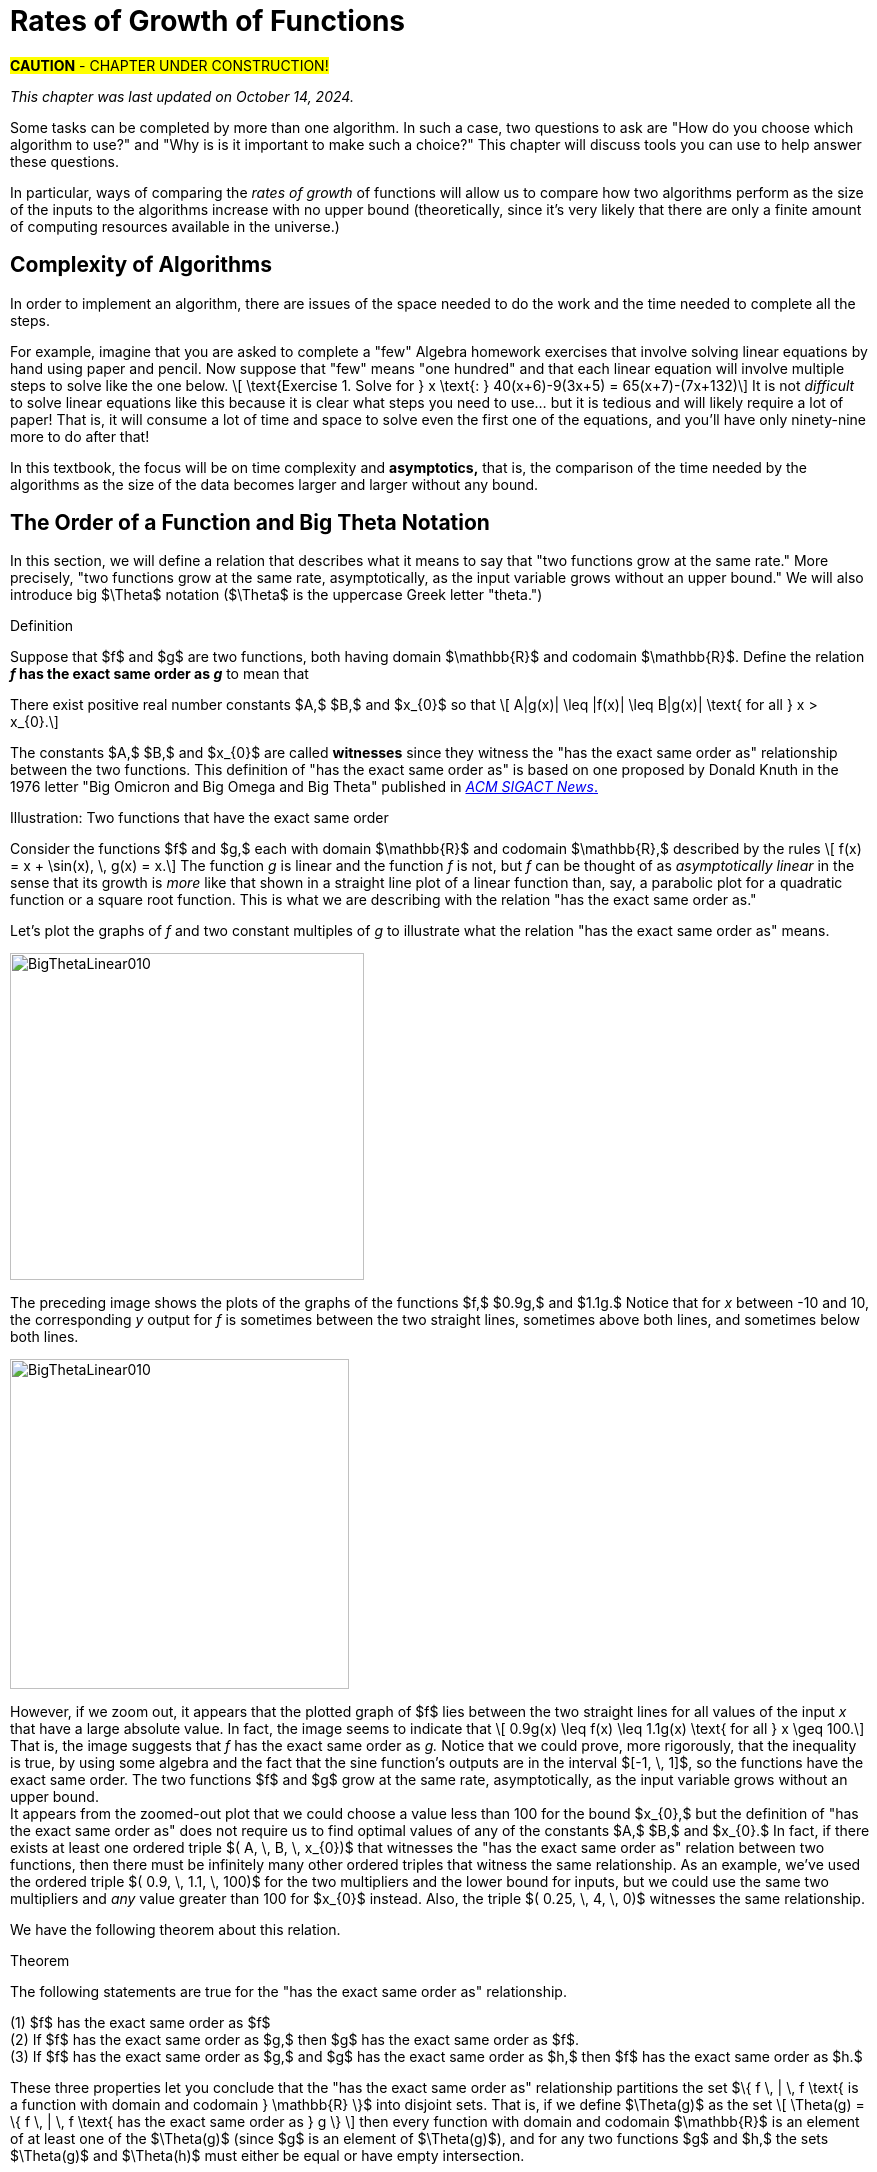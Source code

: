 = Rates of Growth of Functions
//= Growth of Functions
//= Analysis of Algorithms

#*CAUTION* - CHAPTER UNDER CONSTRUCTION!#

_This chapter was last updated on October 14, 2024._

// MKD see https://en.wikipedia.org/wiki/Big_O_notation#Matters_of_notation


// MKD start of topics
////
Definition of algorithm
example - find maximum element of a finite list
ACTIVITY: Algorithms And Functions
	Binary search, Linear search (NOTE: can require recurrence relations)
Complexity - time, space
Complexity Functions and Growth of functions
big-O notation

“Popular” functions g(n) are : 1, log n, n, n log n, n2, n3, 2n , n!
(above are listed from slowest to fastest growth)
• A problem that can be solved with polynomial worst- case complexity is called tractable.
• Problems of higher complexity are called intractable.
• Problems that no algorithm can solve are called
unsolvable. (more on this later...

Big-O rules for sums and products

Complexity examples:
	Find max difference between elements of a list (nested loops) - O(n^2)
	Find max difference between elements of a list (single loop) - O(n)

A little bit of computability theory (informal intro.)
• A decision problem is a question with a “yes” or “no” answer, depending on the values of some input parameters. Example: Given two numbers x and y, does x < y?"
• A decision problem which can be solved (or decided) by an algorithm, is called decidable, i.e. the algorithm always returns “yes” or “no”
• A decision problem is undecidable (or unsolvable) if it is impossible to construct an algorithm that leads to a “yes” or “no” answer
• The Halting Problem: Given an algorithm A and an input string I, will A ultimately halt on A or will it run on forever?
i.e. Is there a program H takes input (A,I) and returns “yes” if A halts on input I and “no” if A runs for ever on input I

Theorem: The Halting Problem is undecidable Proof (informal) by contradiction:
Assume H(A, I) existed. Let define the following algorithm K(A): input: A Output: see comment below
if (H(A,A) == “no”) return “yes”
else
for(;;){}
// if A(A) runs for ever, return “yes”
// If A(A) halts // loop forever and never return
Note: K(A) halts if and only if H(A,A) returns “no” if and only if A(A) does not halt
Now, call the algorithm K with input K, i.e. K(K) Then, K(K)halts ifandonlyifH(K,K)returns“no”
if and only if K(K) does not halt This is a contradiction!


NUMBER THEORY - Most of this should 
EITHER be its own chapter 
OR some of this can go in the Intro chapter and the rest in a "just-in-time"/refresher index:
divisibility, (factors, multiples)
prime numbers (and composite numbers)
THE DIVISION ALGORITHM (Euclid's algorithm)
relatively prime integers (?) and pairwise relatively primes
greatest common divisors, 
least common multiples, and 
	Theorem: a⋅b = gcd(a,b)⋅lcm(a,b)
modular arithmetic (a mod m as remainder in a=qm+r), congruences

Eulcidean Algorithm - program correctness via induction

FROM HAGGARD, SCHLIPF, AND WHITESIDES:
The expression "F asymptotically dominates G" is usually not written out in full. It is far more common to write "G \in O(F)."The expression "O(F)" is pronounced "big-Oh of F,"or order of F. (With abuse of notation, people sometimes write "G is O(F),"or even
"G =O(F)*" However, "O(G) = F" is never considered to be acceptable.)

////
// MKD end of topics

//MKD intends to make MANY changes to this chapter after the Spring 2024 semester.


//// 
//July 15 2024 - current plan for content
//	write a new intro
//	"Introducing Big O"
//		need to fix some images
//			replace if not sure of license
//		may want some of the material in Library Of Functions instead??
//	split into new section material determining big-O (with algebra only)
//	insert L'Hôpital rule (calculus) method
//	"Properties of Big O notation"	
//		keep what's there, maybe add a bit more
//	MKD new section on Big Theta?????
// MKD continue with complexity here:
//  The Linear Search Algorithm is O(n)
//	The Bubble Sort and Insertion Sort Algorithms are O(n2)
//	The Binary Search Algorithm is O(logn)
// MKD insert (perhaps before Linear Search is O(n)
//	Long Division is O(log n)
//	Euclidean Algorithm is O(log n) - connect to Fibonacci Numbers
////


// MKD content starts here!!


//MKD new introductory section

Some tasks can be completed by more than one algorithm. In such a case, two questions to ask are "How do you choose which algorithm to use?" and "Why is is it important to make such a choice?" This chapter will discuss tools you can use to help answer these questions. 
// MKD uncomment and replace above after Dec 20 2024
//You have seen that some tasks can be completed by more than one algorithm. Two questions to ask are "How do you choose which algorithm to use? Why is is it important to make such a choice?" This chapter will discuss tools you can use to help answer these questions. 

//In this chapter, tools for comparing algorithms that perform the same task are discussed. 
In particular, ways of comparing the _rates of growth_ of functions will allow us to compare how two algorithms perform as the size of the inputs to the algorithms increase with no upper bound (theoretically, since it's very likely that there are only a finite amount of computing resources available in the universe.)

== Complexity of Algorithms

In order to implement an algorithm, there are issues of the space needed to do the work and the time needed to complete all the steps. 

For example, imagine that you are asked to complete a "few" Algebra homework exercises that involve solving linear equations by hand using paper and pencil. Now suppose that "few" means "one hundred" and that each linear equation will involve multiple steps to solve 
//, for example, an equation 
like the one below. \[ \text{Exercise 1. Solve for } x \text{:    } 40(x+6)-9(3x+5) = 65(x+7)-(7x+132)\] 
It is not _difficult_ to solve linear equations like this because it is clear what steps you need to use... but it is tedious and will likely require a lot of paper! That is, it will consume a lot of time and space to solve even the first one of the equations, and you'll have only ninety-nine more to do after that!

In this textbook, the focus will be on time complexity and *asymptotics,* that is, the comparison of the time needed by the algorithms as the size of the data becomes larger and larger without any bound. 


== The Order of a Function and Big Theta Notation
//== The Order of a Function and Big Θ Notation

In this section, we will define a relation that describes what it means to say that "two functions grow at the same rate." More precisely, "two functions grow at the same rate, asymptotically, as the input variable grows without an upper bound." We will also introduce big $\Theta$ notation ($\Theta$ is the uppercase Greek letter "theta.")
//[small]#$\Theta$ is the uppercase Greek letter "Theta."# 


// MKD Knuth's definition is 
//	\Theta(f(n)) denotes the set of all g(n) such that there exist positive constants C, C' , and nO with Cf(n) < g(n) < C'f(n) for all n >= nO and 
// 	Θ(f(n)) can be read as as "order exactly f(n) "
// https://dl.acm.org/doi/pdf/10.1145/1008328.1008329
////
Donald E. Knuth. 1976. Big Omicron and Big Omega and Big Theta _ACM SIGACT News_ 8, 2 (April-June 1976), 18-24. DOI: https://dl.acm.org/doi/10.1145/1008328.1008329
////
// MKD could use "is of the same order as"
****
.Definition
Suppose that $f$ and $g$ are two functions, both having domain $\mathbb{R}$ and codomain $\mathbb{R}$. 
//Define the relation "has the exact same order as" on pairs of such functions as follows. 
Define the relation 
*_f_ has the exact same order as _g_* 
//means 
to mean that 
******
There exist positive real number constants $A,$ $B,$ and $x_{0}$ so that \[ A|g(x)| \leq |f(x)| \leq B|g(x)| \text{ for all } x  > x_{0}.\]  
******
The constants $A,$ $B,$ and $x_{0}$ are called *witnesses* since they witness the "has the exact same order as" relationship between the two functions. 
[small]#This definition of "has the exact same order as" is based on one proposed by Donald Knuth in the 1976 letter "Big Omicron and Big Omega and Big Theta" published in link:https://dl.acm.org/doi/10.1145/1008328.1008329[_ACM SIGACT News_.]#

******
.Illustration: Two functions that have the exact same order
--
--

Consider the functions $f$ and $g,$ each with domain $\mathbb{R}$ and codomain $\mathbb{R},$ described by the rules \[ f(x) = x + \sin(x), \, g(x) = x.\] The function _g_ is linear and the function _f_ is not, but _f_ can be thought of as _asymptotically linear_ in the sense that its growth is _more_ like that shown in a straight line plot of a linear function than, say, a parabolic plot for a quadratic function or a square root function. This is what we are describing with the relation "has the exact same order as."

Let's plot the graphs of _f_ and two constant multiples of _g_ to illustrate what the relation "has the exact same order as" means.

//image::imagesMKD/BigThetaLinear010.png[BigThetaLinear010,1180,1090,float="right",align="center"]
image::imagesMKD/BigThetaLinear010.png[BigThetaLinear010,354,327,align="center"]
The preceding image shows the plots of the graphs of the functions $f,$ $0.9g,$ and $1.1g.$ Notice that for _x_ between -10 and 10, the corresponding _y_ output for _f_ is sometimes between the two straight lines, sometimes above both lines, and sometimes below both lines.

//image::imagesMKD/BigThetaLinear300.png[BigThetaLinear010,1129,1096,float="right",align="center"]
image::imagesMKD/BigThetaLinear300.png[BigThetaLinear010,339,330,align="center"]
However, if we zoom out, it appears that the plotted graph of $f$ lies between the two straight lines for all values of the input _x_ that have a large absolute value. In fact, the image seems to indicate that \[ 0.9g(x) \leq f(x) \leq 1.1g(x) \text{ for all } x \geq 100.\] 
That is, the image suggests that _f_ has the exact same order as _g._ 
Notice that we could prove, more rigorously, that the inequality is true, by using some algebra and the fact that the sine function's outputs are in the interval $[-1, \, 1]$, so the functions have the exact same order. The two functions $f$ and $g$ grow at the same rate, asymptotically, as the input variable grows without an upper bound. + 
//Also, we could state informally that "_f_ is of linear order" since _g_ is a linear function. + 
[small]#It appears from the zoomed-out plot that we could choose a value less than 100 for the bound $x_{0},$ but the definition of "has the exact same order as" does not require us to find optimal values of any of the constants $A,$ $B,$ and $x_{0}.$ In fact, if there exists at least one ordered triple $( A, \, B, \, x_{0})$ that witnesses the "has the exact same order as" relation between two functions, then there must be infinitely many other ordered triples that witness the same relationship. As an example, we've used the ordered triple $( 0.9, \, 1.1, \, 100)$ for the two multipliers and the lower bound for inputs, but we could use the same two multipliers and _any_ value greater than 100 for $x_{0}$ instead. Also, the triple $( 0.25, \, 4, \, 0)$ witnesses the same relationship.#

******

****


We have the following theorem about this relation.

.Theorem
****
The following statements are true for the "has the exact same order as" relationship.

(1) $f$ has the exact same order as $f$ + 
(2) If $f$ has the exact same order as $g,$ then $g$ has the exact same order as $f$. + 
(3) If $f$ has the exact same order as $g,$ and $g$ has the exact same order as $h,$ then $f$ has the exact same order as $h.$  

****


These three properties let you conclude that the "has the exact same order as" relationship partitions the set $\{ f \, | \, f \text{ is a function with domain and codomain } \mathbb{R} \}$ into disjoint sets. That is, if we define $\Theta(g)$ as the set \[ \Theta(g) = \{ f \, | \, f \text{ has the exact same order as } g \} \] then every function with domain and codomain $\mathbb{R}$ is an element of at least one of the $\Theta(g)$ (since $g$ is an element of $\Theta(g)$), and for any two functions $g$ and $h,$ the sets $\Theta(g)$ and $\Theta(h)$ must either be equal or have empty intersection.


////
// MKD uncomment and replace above after Dec 20 2024

.Theorem
****
The binary relation "has the exact same order as" is an equivalence relation.

[click.Proof]
--
This is an exercise for you, dear reader! + 
Show that  + 

(1) "$f$ has the exact same order as $f$" + 

(2) If "$f$ has the exact same order as $g$" then "$g$ has the exact same order as $f$." + 
Hint: Break up the extended equality with $|f(x)|$ in the middle into two shorter inequalities, rewrite those two inequalties then combine them into one extended inequality with $|g(x)|$ in the middle. + 

(3) If "$f$ has the exact same order as $g$" and "$g$ has the exact same order as $h$," then "$f$ has the exact same order as $h$."  

--
****

Recall from the link:./relations.html[Relations] chapter that an equivalence relation on a set $S$ corresponds to a partitioning of the set $S$ into one or more disjoint subsets called equivalence classes. This means that "has the exact same order as" partitions the set $\{ f \, | \, f \text{ is a function with domain and codomain } \mathbb{R} \}$ into equivalence classes. 
//Based on Knuth's 1976 letter mentioned earlier in this chapter, we will use the notation 
Let $\Theta(g)$ be the equivalence class of _g_ for the "has the exact same order as" relation. That is, \[ \Theta(g) = \{ f \, | \, f \text{ has the exact same order as } g \} \]  
////


CAUTION: Mathematicians and computer scientists are very different beasts...  well, they are all _human_ but they have developed different _cultures_ so they often use the same symbols in different ways. + 
 + 
A mathematician, like the author of the Remix, would write the very formal $f \in \Theta(g)$ and state "_f_ is an element of Theta _g_" to mean that "_f_ has the exact same order as _g._" In the earlier example, a mathematician could abbreviate this a little bit and write "$x + \sin(x)$ is in $\Theta(x).$" +  
 + 
Computer scientists have traditionally written this relation as $f(x) = \Theta(g(x))$ and state "$f(x)$ is big Theta of $g(x)$." In the earlier example, a computer scientist could write "$x + \sin(x) = \Theta(x)$."  As a mathematician, I need to point out that the function _f_ is not equal, in the mathematical sense, to the equivalence class containing _g_ because it's just one of the infinitely many functions in that equivalence class. + 
 + 
I believe that both mathematicians and computer scientists agree that [line-through]#Θ(_g_(_x_)) = _f_(_x_)# is just too hideous a notation to use... so do not ever, ever use it!

//®(f(n)) denotes the set of all g(n) such that there exist positive constants C, C' , and nO with Cf(n) < g(n) < C'f(n) for all n ~ nO 



////
// MKD old big theta begins
=== Big-$\Theta$ notation

//As noted earlier, "$f(x)$ is $O(g(x))$" does not imply that "$g(x)$ is $O(f(x)),$" but it is a common error to assume that the implication holds. 

//The statement "$f(x)$ is $O(g(x))$" means that "_f_ grows at the same rate as or at a slower rate than _g_ as _x_ increases without bound," but the implication is only true if _f_ and _g_ grow at the _same_ rate, asymptotically. 

//For this reason, We can define a relation on the set of functions with domain and codomain  $\mathbb{R}$ that describes what it means for  "_f_ grows at the same rate as _g_ as _x_ increases without bound."

.Big-$\Theta$ notation
****
Suppose $f:\mathbb{R}→\mathbb{R}$ and $g:\mathbb{R}→\mathbb{R}$ are functions. 
We say $f(x)$ is *Big-$\Theta$* of $g(x)$, written 
"$f(x) \in \Theta(g(x))$" or "$f(x)$ is $\Theta(g(x))$", if there exists 
//positive real numbers _A,_ _B,_ and _n_ so that $ A|g(x)| \leq |f(x)| \leq B|g(x)|$ whenever $x  > n$.
positive integers _A,_ _B,_ and _n_ so that $ |g(x)| \leq A|f(x)| \leq B|g(x)|$ whenever $x  > n$.

The symbol $\Theta$ is the uppercase Greek letter "Theta."
****

//You can probably see that this definition is equivalent to 
As an exercise, prove, \[ f(x) \in \Theta(g(x)) \rightarrow g(x) \in \Theta(f(x)) \] and, \[ f(x) \in \Theta(g(x)) \leftrightarrow ( f(x) \in O(g(x) \land g(x) \in O(f(x) ) \]
//MKD need some more here?
// MKD old big theta ends
////


== Big _O_ notation

Traditionally, computer scientists are much more interested in the idea that "_f_ grows at most at the rate of _g_". This corresponds to the second part of the inequality used to define big Theta in the previous section.

****
.Definition
*_f_ is of order at most _g_* means that there exist positive real number constants $B$ and $x_{0}$ so that \[ |f(x)| \leq B|g(x)| \text{ for all } x  > x_{0}.\] This is usually stated (by computer scientists) as "$f(x)$ is Big _O_  of $g(x)$" and written as $f(x) = O(g(x)).$
****


//image::imagesMKD/BigOmegaXPlusSinX.png[BigOmegaXPlusSinX,1178,1062,float="right",align="center"]
image::imagesMKD/BigOmegaXPlusSinX.png[BigOmegaXPlusSinX,354,319,float="right",align="center"]
Note that Big _O_  only gives an upper bound on the growth rate of functions. That is, the function $f(x) = x + \sin(x)$ with domain and range $\mathbb{R},$ used in an earlier example, is $O(x)$ but also is $O(x^{2})$ and is $O(2^{x}).$ 

////
Computer programmers  are often concerned with two questions:

a) How much time does an algorithm need to complete?

b) How much memory does an algorithm need for its computation?

Big _O_  notation is a standard way mathematicians and computer scientists use to describe how much time and how much memory is required for an algorithm to run
////

Big _O_  is typically used to analyze the worst case complexity of an algorithm.
If, for example, $n$ is the size of the input data, then big _O_ really only cares about what happens when your input data size $n$ becomes arbitrarily large and not quite as interested in when the input is small.  Mathematically, we want to speak of complexity in the asymptotic sense, when $n$ is arbitrarily large. In this asymptotic sense of large $n$, we may ignore constants.
// MKD added the following sentence.
That we can ignore constants will make sense after discussing how 
//L'hôpital's Rule 
limits, borrowed from continuous mathematics (that is, calculus), can be used to compare the rates of growth of two different functions. 

The size of the input complexities ordered from smallest to largest: 
// MKD this may need to be Big-$\Theta$

* Constant Complexity: $O(1)$
* Logarithmic Complexity: $O(\log (n))$,
* Radical complexity : $O(\sqrt{n})$
* Linear Complexity: $O(n)$
* Linearithmic Complexity: $O(n\log (n))$,
// MKD NOTE via http://www.catb.org/jargon/html/L/linearithmic.html
//linearithmic: adj. Of an algorithm, having running time that is O(N log N). Coined as a portmanteau of 'linear' and 'logarithmic' in Algorithms In C by Robert Sedgewick (Addison-Wesley 1990, ISBN 0-201-51425-7).
// Also see https://en.wikipedia.org/wiki/Time_complexity#Quasilinear_time
* Quadratic complexity: $O(n^2)$
* Cubic complexity: $O(n^3)$,
* Exponential complexity: $O(b^n)$, $ b > 1$
* Factorial complexity: $ O(n!)$

// MKD notes June 11-15 2024
// move/include definitions in the appendix "library of functions"
//	constant function
//	linear function
//	ceiling and floor functions (if not covered elsewhere)
//	power functions (or polynomial functions) 
//	radical functions
//	exponential functions and logarithmic functions
//		REMEMBER - Do "number bases" sometime before "Big-O"
//	python math.gamma(x+1) (Generalization of the factorial)
//
// also add to "just in time" appendix
//	finding equations of linear functions
//	logarithms, including changing bases
//
//	also add as PROOF or INDUCTION examples (IF induction comes before this)
//		kn<n^2 for all positive integers n>k
//		klog_base_b(n)<n for all positive integers n>?
//			(same as n^k < b^n)
//		k times (log_base_b(n))^r < n for all positive integers n>?
//			(also k^(1/r) log_base_b(n) < rth root of n)
//		kn^2<n^3 for all positive integers n>k
//			and generalize to kn^a<n^b (b>a) for n>k
//		likewise k times cuberoot(n)<sqrt(n)
//		likewise k times sqrt(n) < n (same as k^2 n < n^2)
//		kn^r < b^n for positive integers n >?
//		kb^n < n! for positive integers n > ?
//
// 	https://www.quora.com/How-can-I-construct-a-square-with-an-area-of-a-2-square-meter
// https://www.reddit.com/r/CasualMath/comments/125mww6/nested_squares/


//MKD added following lines.
To understand the sizes of input complexities, we will look at the graphs of functions; it is  easier to consider these functions as ones that are defined for any _real value_ input instead of just the natural numbers. This will also allow us to use continuous mathematics (that is, calculus) to analyze and compare the growth of different functions. 

Radical growth is larger than logarithmic growth:
[.float-group]
--
[.left.text-left]
image::images/radicalgrowth.png[geometricsequence,500,500]
--
//MKD added following lines.
NOTE: In the preceding graph, we've used $\text{Log}[x]$ to label the graph of a logarithmic function without stating the base for the logarithm: Is this the function $y = log_{2}(x)$, $y = log_{10}(x)$, $y = ln(x) =  log_{e}(x)$, or a logarithm to some other base? For the purposes of studying growth of functions, it does not matter which of these logarithms we use: You may recall that one of the properties of logarithms states that for two different positive constant bases $a$ and $b$ we must have $log_{a}(x) = log_{a}(b) \cdot log_{b}(x)$, where $log_{a}(b)$ is also a constant. As stated earlier, we may ignore constants when considering the growth of functions.

Polynomial growth is larger than radical  growth:
[.float-group]
--
[.left.text-left]
image::images/polynomialgrowth.png[geometricsequence,500,500]
--
Exponential growth is larger than polynomial growth:
[.float-group]
--
[.left.text-left]
image::images/exponentialgrowth.png[geometricsequence,500,500]
--

Factorial growth is larger than exponential growth:
[.float-group]
--
[.left.text-left]
image::images/factorialgrowth.png[geometricsequence,500,500]
--
//MKD added following lines.
NOTE: In the preceding graph, we've used $x!$ 
to label the graph of the function $y = \Gamma(x+1)$
//the factorial $x!$ is represented by the function $\Gamma(x+1)$
, where $\Gamma$ is the _Gamma function_ which is 
defined and continuous for all nonnegative real numbers. 
That is, $n! = \Gamma(n+1)$ for every $n \in \mathbb{N}$. 
// That is, the outputs for the factorial function 
//which is 
// defined _for only natural number inputs_ matches the outputs of the function // $\Gamma(x+1)$ which is defined and continuous for all nonnegative real 
// numbers, so that $n! = \Gamma(n+1)$ for every $n \in \mathbb{N}$. 
Further study of the Gamma function is beyond the scope of this textbook. 

Using the graphical analysis of the growth of typical functions
we have the following growth ordering, also presented graphically on a logarithmic scale graph.

.Ordering of Basic Functions by Growth
****
// MKD need to address all x! below

[asciimath]
++++
1,\log \ ⁡n, root(3)(n),  sqrt n , n, n^2, n^3,2^n,3^n,n!, n^n
++++

[.float-group]
--
[.left.text-left]
image::images/growthorder.png[geometricsequence,500,500]
--
****

The asymptotic behavior for large $n$ should be determined by the most dominant term in the function for large $n$. For example, $f(x)=x^{3} + 2x^{2}-2x$ for large $x$, is dominated by the term $x^3$. In this case we want to state that $O(f(x))=x^3$. For example $f(1000) =1.001998×10^9≈ 1×10^9 =1000^3$. For large $x$, $f(x) ≈x^3$  or asymptotically, $f(x)$ behaves as $x^3$ for large $x$. We say $O(f(x))=x^3$ for $f(x)=x^3 +2x^2-2x$.

Likewise we want to say that if $c$ is a constant that $c \cdot f(x)$, and $f(x)$ have the same asymptotic behavior for large $n$, or $O(c \cdot f(x))=O(f(x))$.

Motivated by these we formally define the _Big O_ notation.

// MKD inserted the double quotation marks below 

._Big_ $O$ notation
****
Suppose $f$ and $g$ are real valued functions from $f(x):\mathbb{R}→\mathbb{R}$,
we say $f(x)$ is *Big $O$* of $g(x)$, written 
"$f(x)$ is $O(g(x))$", if there exists
positive integers $A$ and $n$, so that $|f(x)| \leq A|g(x)|$ whenever $x  > n$.
****


To determine if a function $f(x)$ is $O(g(x))$ amounts to
identifying the positive constants $A$ and $n$, (sometimes called witnesses).
That is, we must find the factor $ A$  and the point $ k $ for which $ f(x)  \leq A g(x)$, whenever $ x > k.$

****
.Example {counter:growex}
Show that $f\left(x\right)=2x^2 +4x$ is $O(x^2)$

.Solution
While intuitively we may understand that
the dominant term for large $x$ is $x^2$ so that $f(x) = O\left(x^2\right)$,
we show this formally by producing as witnesses $A=3$ and $n =4$ with
reference to the following graph.


[.float-group]
--
[.left.text-left]
image::images/witnessexample.png[geometricsequence,750,750]
--
****

****
.Example {counter:growex}
Show that $f(x) =2x^3 +3x$ is $O(x^3)$, with $A=3$ and $n=2$. Support
your answer graphically.

.Solution
Notice that $ x^3 > 3x$ when $ x  \geq 2$. This means $2x^3 +x^3 >  2x^3 +3x $ when $x >2 $.
In other words $ 3x^3 > 2x^3 +3x$ whenever $ x>2$, confirming $A=3$ and $n=2$ as witnesses, and supported by the
following graph.
[.float-group]
--
[.left.text-left]
image::images/cubic_big_o_example.png[geometricsequence,750,750]
--

****

To show that a function $ f(x)$ is not $O(g(x))$, means that no $A$ can scale
$g(x)$ so that $ Ag(x)  \geq  f(x)$ for $x$ large enough as in the following example.

****
.Example {counter:growex}
Show that $ f(x) = x^2$ is not $  O( \sqrt{x})$.

.Solution
Consider the graphs of $ \sqrt{x}$, $ 2 \sqrt{x}$, $ 3\sqrt{x}$, and the graph of $x^2$.
Notice that eventually, or for $x$ large enough, $x^2$ is larger than any $A \sqrt{x}$
as in the figure below

[.float-group]
--
[.left.text-left]
image::images/not_big_o.png[geometricsequence,750,750]
--
Suppose $A>1$ is  given and pass:q[<u>fixed</u>],
then if $ f(x) = x^2$ is
$ O(g(x))=O( \sqrt{x})$ ,  there is a corresponding $n$, also
pass:q[<u>fixed</u>],
for which $A  \sqrt{x}  \geq x^2$ whenever $x>n$.

We solve the inequality $A  \sqrt{x}  ≥ x^2$ by dividing both sides by $\sqrt{x}  =x^{1/2}$, to obtain, $A  \sqrt{x}  ≥ x^{3/2}$.

But $A$ is fixed and cannot be greater than all  arbitrarily large $ x^{3/2}$. Hence no such $n$
can
exist for a given fixed $A$.

For example, consider $g(x)=A  \sqrt{x}$ and $ f(x) =x^2 $,
when $ x= A^2$ we obtain $ g(A^2) = A  \sqrt{(A^2)}= A^2$ and $ f(A^2) = {\left ( {A}^2 \right )}^2$ and
$ f(A^2)= A^4 > A^2 = g(A^2) $ when $A>1$.

****

//MKD want an example with non-integer witnesses and ask learner to justify that they can be replaced with integral witnesses

== Properties of _Big O_ notation.
Suppose $f(x)$ is $O(F(x))$ and $g(x)$ is $O(G(x))$.

.Properties of _Big O_ Notation
****
. $c \cdot f(x)$ is $O(F(x))$
. $ f (x )+g(x)$ is $O(\max \left ( F(x), G(x) \right )$
. $ f (x ) \cdot g(x))$ is $O(F(x) \cdot G(x))$
****
We can use these properties to show for instance $ 2x^2$ is  $O\left(x^2\right)$. Likewise
if $f(x) =2x^2$ and $g(x) =4x$, then $ 2x^2$ is $O(x^2)$ and $ 4x$ is $O(x)$,
and the maximum gives that $2x^2+4x$ is $ O(\max(x^2, x)) =O(x^2)$.

It is true in general that if a polynomial $f(x)$ has degree $n$ then $f(x)$ is $O(x^n)$.

._Big O_ for Polynomials
****
$p(x)=a_nx^n +a_{n-1}x^{n-1} +a_{n-2}x^{n-2}+\ldots +a_2x^2 +a_1x^1+a_0$ is $O(x^n)$
****

For example, if $f(x)= x^3+1$ being $ O(x^3)$, and $g(x)=x^2-x$ being $O(x^2)$, then
$f(x) \cdot g(x)$ is $O(x^3 \cdot x^2) =O(x^5)$.  This is verified explicitly by multiplying
$f(x) \cdot g(x)= (x^3+1) \cdot (x^2-x)= x^5 -x^4+x^2-x  $ which clearly is $O(x^5)$


****
.Example {counter:growex} - ordering by growth 
// MKD need to address all x! below 
Order the following functions by growth:
$n⋅\log_2⁡ n$  , $n^2$, $n^{4/3}$

.Solution
Recall the ordering,

$\log_2⁡ n$, $n^{1/3}$, and $n$,

which is ordered by logarithmic, then radical, and then
polynomial (or linear) growth.

Notice also, that multiplying each by $n$, preserves the order.

$n⋅\log_{2⁡}n=n\times \log_{2⁡}n$

$n^{4/3} =n \times n^{1/3}$

$n^2=n \times n$


The using the original ordering, $\log{n}$, $n^{1/3}$, $n$, we obtain
also the following ordering
$n⋅\log n$, $n^{4/3}$,  $n^2$.

****

// MKD needs to fix the factorial notation below... 
//	either use Gamma or change x to n (an integer variable)
As a final example we consider ordering three functions by
growth using the basic properties for Big O and the basic orderings.
****

.Example {counter:growex}

Find the Big O of each of the following and then rank by _Big_ $O$ growth:

$f\left(x\right)=\left({3x}^3+x\right)2^x+\left(x+x!\right)x^4$

$g\left(x\right)=x^x(2^x+x^2)$

$h\left(x\right)=5x!+4x^3\log{x}$

.Solution

First consider $f\left(x\right)$ and using the polynomial
property observe that $\left({3x}^3+x\right)$ is $O(x^3)$.
Using the multiplicative property, conclude that
$\left({3x}^3+x\right)2^x$ is $O(x^32^x)$.  Likewise using
the sum property, $\left(x+x!\right)$ is
$O\left(\max{\left(x,x!\right)}\right)= O (x!)$. Then using the
multiplicative property, $\left(x+x!\right)x^4$  is  $O (x^4x!)$.
Then  $f\left(x\right)=\left({3x}^3+x\right)2^x+\left(x+x!\right)x^4$ is
$O\left(\max{\left(x^32^x,x^4x!\right)}\right)=O\left(x^4x!\right)$.

For $g(x)$, notice using the maximum property for the sum, that
$2^x+x^2$ is $O(2^x)$. Then using the multiplicative property,
$x^x(2^x+x^2)$ is $O(2^xx^x)$.

For $h\left(x\right)$, we want
$O\left(\max{\left(x!,\ x^3\log{x}\right)}\right)=O(x!)$.
Notice here, that $4x^3\log{x}$ is $O(x^4)$,  and $x^4$ has smaller
asymptotic growth than $x!$. In fact, $x^4$ is $O(x!)$.

So,  $f(x)$ is $O\left(x^4x!\right)$,  and $g(x)$ is
$O\left(2^xx^x\right)$.  Also, $h(x)$ is, $O\left(x!\right)$.

We conclude that from an ordering perspective,
we have by increasing growth order, $h(x)$, $f(x)$, and $g(x)$.
To convince yourself that $g(x)$ grows faster than $f(x)$, use the
facts that $2^x$ grows faster than $x^4$, and $x^x$ grows faster than $x!$.


****




//MKD inserted this section on L'hôpital's rule.
== Using Limits to Compare the Growth of Two Functions (CALCULUS I REQUIRED!)

In general, the Remix avoids using calculus methods because calculus is part of _continuous mathematics,_ not discrete mathematics. However, it can be useful to use calculus to compare the growth of two functions $f(x)$ and $g(x)$ that are defined for real numbers $x$, are differentiable functions
//and have only nonnegative values 
on the interval $(0,\, \infty)$, 
//.
and 
//Suppose that functions $f$ and $g$ are such functions and that 
satisfy 
$\lim_{x \to \infty} f(x) = \lim_{x \to \infty} g(x) = \infty$.


If $f(x)$ and $g(x)$ are such functions and  
//If 
$\lim_{x \to \infty} \frac{f(x)}{g(x)} = L$, 
// where $L$ is a nonnegative number (that is, $L$ is not infinity), 
where $0 \leq L < \infty$, 
then $f(x)$ is $O(g(x))$. 
To see this, recall that $\lim_{x \to \infty} \frac{f(x)}{g(x)} = L$ 
means that we can make the value of $\frac{f(x)}{g(x)}$ be as close 
to $L$ as we want by choosing $x$ values that are sufficiently large. 
In particular, 
//between $L - \epsilon$ and $L + \epsilon$ for any positive $\epsilon$ by //choosing $x$ sufficiently large, say, larger than a number $A_{\epsilon}$. 
we can make $L-\frac{L}{2} < \frac{f(x)}{g(x)} < L+\frac{L}{2}$ be true for all $x$ greater than some real number $x_{0}$. 
Now we can use the earlier stated assumption that $0 \leq g(x)$ to rewrite the inequality as  
$(L-\frac{L}{2}) \cdot g(x) < f(x) < (L+\frac{L}{2}) \cdot g(x)$, which is true for all $x >x_{0}$. 
//In this case, we can take as our witnesses $A$ equal to the ceiling of $L + \epsilon$ and $n$ equal to the ceiling of $A_{\epsilon}$ so that 
We can choose for our witnesses $A = \lceil (L + \frac{L}{2}) \rceil$, the 
least integer that is greater than or equal to $L + \frac{L}{2}$, and 
$n = \lceil x_{0} \rceil$, the 
least integer that is greater than or equal to $r$. 
This means that $f(x) < A \cdot g(x)$ whenever $x > n$, which 
shows that $f(x)$ is $O(g(x))$. Note that using this method does not 
focus on determining the actual numerical values of $A$ and $n$ but just guarantees that the witnesses exist, which is all that is needed to show that $f(x)$ is $O(g(x))$.

//In such a case, we get an _indeterminate form_ for the limit $\lim_{x \to \infty} \frac{f(x)}{g(x)} = \frac{\infty}{\infty}$. We can often correctly evaluate such an indeterminate form using _L'Hôpital's rule_, which states that $\lim_{x \to \infty} \frac{f(x)}{g(x)} = \frac{f'(x)}{g'(x)}$. 


//MKD needs an example here, using L'Hôpital's rule.

// simpler: 100n + n \cdot log n is O(n \cdot log n)
****

.Example {counter:growex} 

Show that  $100,000 n + n \cdot log (n)$ is $O(n \cdot log (n))$.

.Solution
Notice that the expressions 
$100,000 x + x \cdot log (x)$ and 
$x \cdot log (x)$ 
can be used to define differentiable functions on the interval 
$(0,\, \infty)$. We changed the variable from $x$ to $n$ to stress 
that we are treating the variable as a real number in this example. 
Also, we will assume that $log (x)$ is the natural logarithm; as mentioned earlier, any other base for the logarithm results in a constant multiple fo the natural logarithm and will not effect the Big-$O$ computations.

Let $f(x) = 100,000 x + x \cdot log (x)$ and 
$g(x) = x \cdot log (x)$. It is easy to see that 
$\lim_{x \to \infty} f(x) = \lim_{x \to \infty} g(x) = \infty$.

Now let's compute $\lim_{x \to \infty} \frac{f(x)}{g(x)}$, that is, 
$\lim_{x \to \infty} \frac{100,000 x + x \cdot log(x)}{x \cdot log (x)}$. 
Direct computation gives the indeterminate form $\frac{\infty}{\infty}$, so we can use L'Hôpital's rule to write 
$\lim_{x \to \infty} \frac{100,000 x + x \cdot log(x)}{x \cdot log(x)} = \lim_{x \to \infty} \frac{100,000 + (1 \cdot log (x) + x \cdot \frac{1}{x})}{1 \cdot log(x) + x \cdot \frac{1}{x}} = \lim_{x \to \infty} \frac{100,000 + log (x) + 1}{log(x) + 1}$. This limit still gives us an indeterminate form if we try to directly find the limits of the numerator and denominator separately without some simplification, but we can divide both numerator and denominator by $log (x)$ to rewrite the last limit as the equivalent limit 
$\lim_{x \to \infty} \frac{\frac{100,001}{log (x)} + 1}{1 + \frac{1}{log(x)}} = \frac{0+1}{1+0} = 1$. Since the limit is a positive finite number, $100,000 x + x \cdot log (x)$ is  
$O(x \cdot log (x))$. As mentioned above, we do not need to find the actual values of the witnesses when using this method.



****


// MKD start complicated big O example
////
****

.Example {counter:growex} 

Show that 
$\frac{ 500n + n^{2} \cdot \log_2⁡ n}{ n + \log_2⁡ n }$ is 
$O(n \cdot \log_2⁡ n)$.

.Solution
Notice that the expressions 
$\frac{500x + x^{2} \cdot \log_2⁡ x}{x + \log_2⁡ x}$ and 
$x \cdot \log_2⁡ x$ 
can be used to define differentiable functions on the interval 
$(0,\, \infty)$. We changed the variable from $x$ to $n$ to stress 
that we are treating the variable as a real number in this example. 

We could compute the very messy limit 
$\lim_{x \to \infty} \frac{ \frac{500x + x^{2} \cdot \log_2⁡ x}{x + \log_2⁡ x}} { x \cdot \log_2⁡ x }$ to show that we get a nonnegative limit, but this would be unnecessarily complicated. 

Instead, we will show that $f(x) = 500x + x^{2} \cdot \log_2⁡ x$ is 
$O(g(x)$ where $g(x) = (x + \log_2⁡ x)(x \cdot \log_2⁡ x))$; 
this statement is equivalent to what we want to show.

In such a case, we get an _indeterminate form_ for the limit $\lim_{x \to \infty} \frac{f(x)}{g(x)} = \frac{\infty}{\infty}$. We can evaluate this 
limit by applying _L'Hôpital's rule_, which states that 
$\lim_{x \to \infty} \frac{f(x)}{g(x)} = \lim_{x \to \infty} \frac{f'(x)}{g'(x)}$. 

****
////
// MKD end complicated big O example



== Exercises
// MKD need to address all x! below


. Give _Big O_ estimates for
.. $f\left(x\right)=4$
.. $f\left(x\right)=3x-2$
.. $f\left(x\right)=5x^6-4x^3+1$
.. $f\left(x\right)=2\ \ \sqrt x+5$
.. $f\left(x\right)=x^5+4^x$
.. $f\left(x\right)=x\log{x}+3x^2$
.. $f\left(x\right)=5{x^2e}^x+4x!$
.. $f\left(x\right)=\displaystyle \frac{x^6}{x^2+1}$	*(Hint: Use long division.)*


. Give _Big O_ estimates for
..	$f\left(x\right)=2^5$
..	$f\left(x\right)=5x-2$
..	$f\left(x\right)=5x^8-4x^6+x^3$
..	$f\left(x\right)=$ asciimath:[4 root(3)(x)+3]
..	$f\left(x\right)=3^x+4^x$
..	$f\left(x\right)=x^2\log{x}+5x^3$
..	$f\left(x\right)=5{x^610}^x+4x!$
..	$f\left(x\right)=\displaystyle \frac{x^5+2x^4-x+2}{x+2}$	*(Hint: Use long division.)*

. Show, using the definition, that
$f\left(x\right)=3x^2+5x$  is $O(x^2)$ with $A=4$ and $n=5$. Support your answer graphically.

. Show, using the definition, that
$f\left(x\right)=x^2+6x+2$  is $O(x^2)$ with $A=3$ and $n=6$. Support your answer graphically.

. Show, using the definition, that $f\left(x\right)=2x^3+6x^2+3$  is $O(x^2)$.
State witnesses $A$ and $n$, and support your answer graphically.

. Show, using the definition, that $f\left(x\right)=\ {3x}^3+10x^2+1000$ is $O(x^2)$.
State the witnesses $A$ and $n$, and support your answer graphically.

. Show that $f\left(x\right)=\sqrt x$ is $O\left(x^3\right)$, but $g\left(x\right)=x^3$
is not$\ O(\ \sqrt x)$.

. Show that $f\left(x\right)=  x^2$ is $O\left(x^3\right)$, but $g\left(x\right)=x^3$
is not$\ O(  x^2)$.

. Show that $f\left(x\right)=\sqrt x$ is $O\left(x\right)$, but $g\left(x\right)=x$ is not$\ O(\ \sqrt x)$.

. Show that $f\left(x\right)=$  asciimath:[root(3)(x)] is $O\left(x^2\right)$, but $g\left(x\right)=x^2$
 is not  asciimath:[O( root(3)(x))]

. Show that $f\left(x\right)=$  asciimath:[root(3)(x)] is $O\left(x\right)$, but $g\left(x\right)=x$ is
not    asciimath:[root(3)(x)].

. Order the following functions by growth
$x^\frac{7}{3},\ e^x,\ 2^x,\ x^5,\ 5x+3,\ 10x^2+5x+2,\ x^3,\log{x,\ x^3\log{x}}$

. Order the following functions by growth from slowest to fastest.
$\ 3x!,\ {10}^x,\ x\cdot\log{x},\ \log{x\cdot\log{x,\ \ }2x^2+5x+1,\ \pi^x,x^\frac{3}{2}\ },\ 4^5,\ \ \sqrt{x\ }\cdot\log{x}$

. Consider the functions $f\left(x\right)=2^x+2x^3+e^x\log{x}$ and
$g\left(x\right)=\sqrt x+x\log{x}$. Find the best big $O$ estimates of
.. $(f+g)(x)$
.. $(f\cdot\ g)(x)$

. Consider the functions  $f\left(x\right)=2x+3x^3+5\log{x}$ and
$g\left(x\right)=\sqrt x+x^2\log{x}$. Find the best big $O$ estimates of
.. $(f+g)(x)$
.. $(f\cdot\ g)(x)$


. State the definition of "$ f(x)$ is $ O(g(x))$"" using logical quantifiers and witnesses $A$ and $n$.

. Negate the definition of "$ f(x)$ is $ O(g(x))$" using logical quantifiers, and then state in
words what it means that $ f(x)$ is [.underline]#not# $ O(g(x))$.

